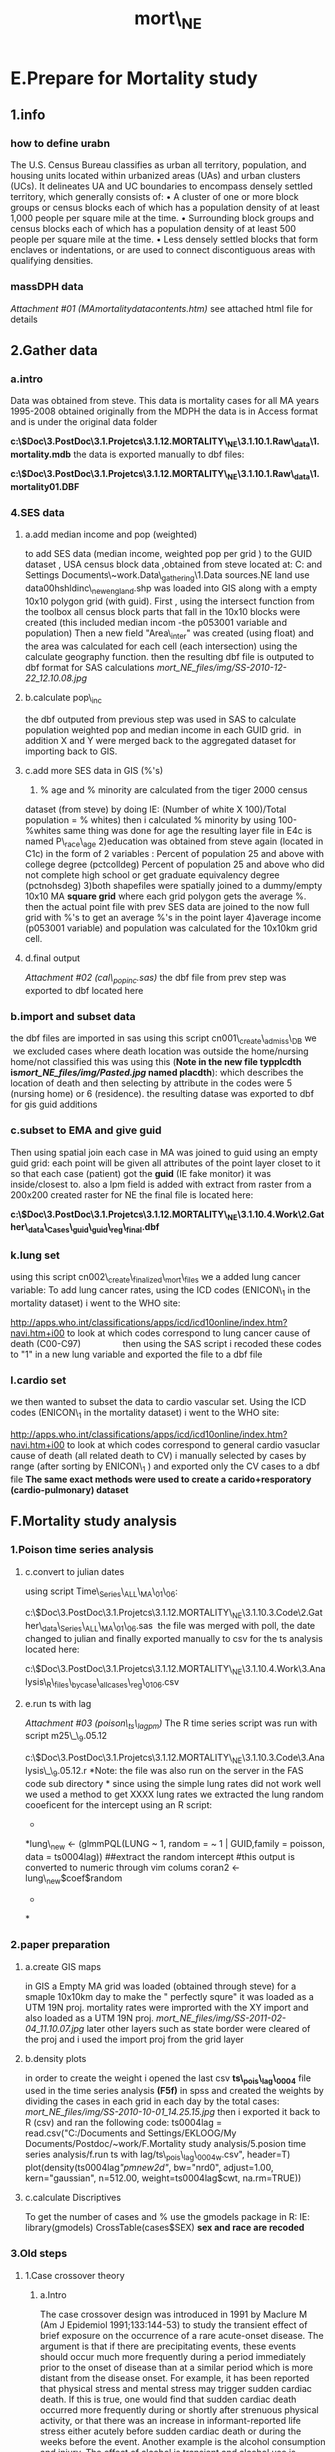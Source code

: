 #+TITLE: mort\_NE

* E.Prepare for Mortality study

** 1.info

*** how to define urabn

The U.S. Census Bureau classifies as urban all territory, population,
and housing units located
 within urbanized areas (UAs) and urban clusters (UCs). It delineates UA
and UC boundaries to
 encompass densely settled territory, which generally consists of:
 • A cluster of one or more block groups or census blocks each of which
has a population density
 of at least 1,000 people per square mile at the time.
 • Surrounding block groups and census blocks each of which has a
population density of at least
 500 people per square mile at the time.
 • Less densely settled blocks that form enclaves or indentations, or
are used to connect discontiguous
 areas with qualifying densities.

*** massDPH data

[[mort_NE_files/attach/MAmortalitydatacontents.htm][Attachment #01
(MAmortalitydatacontents.htm)]]
 see attached html file for details

** 2.Gather data

*** a.intro

Data was obtained from steve. This data is mortality cases for all MA
years 1995-2008 obtained originally from the MDPH
 the data is in Access format and is under the original data folder

*c:\Users\ekloog\Documents\$Doc\3.PostDoc\3.1.Projetcs\3.1.12.MORTALITY\_NE\3.1.10.1.Raw\_data\1.mortality\MAMortGeo.mdb*
 the data is exported manually to dbf files:

*c:\Users\ekloog\Documents\$Doc\3.PostDoc\3.1.Projetcs\3.1.12.MORTALITY\_NE\3.1.10.1.Raw\_data\1.mortality\M01.DBF*

*** 4.SES data

**** a.add median income and pop (weighted)

to add SES data (median income, weighted pop per grid ) to the GUID
dataset , USA census block data ,obtained from steve located at:
 C:\Documents and Settings\EKLOOG\My
Documents\Postdoc\~work\C.Data\_gathering\1.Data sources\d.NE land use
data\cbg00hshldinc\_newengland.shp
 was loaded into GIS along with a empty 10x10 polygon grid (with guid).
 First , using the intersect function from the toolbox all census block
parts that fall in the 10x10 blocks were created (this included median
incom -the p053001 variable and population)
 Then a new field "Area\_inter" was created (using float) and the area
was calculated for each cell (each intersection) using the calculate
geography function.
 then the resulting dbf file is outputed to dbf format for SAS
calculations
 [[mort_NE_files/img/SS-2010-12-22_12.10.08.jpg]]

**** b.calculate pop\_inc

the dbf outputed from previous step was used in SAS to calculate
population weighted pop and median income in each GUID grid.
  in addition X and Y were merged back to the aggregated dataset for
importing back to GIS.

**** c.add more SES data in GIS (%'s)

1) % age and % minority are calculated from the tiger 2000 census
dataset (from steve) by doing IE:
 (Number of white X 100)/Total population = % whites)
 then i calculated % minority by using 100-%whites
 same thing was done for age
 the resulting layer file in E4c is named P\_race\_age
 2)education was obtained from steve again (located in C1c) in the form
of 2 variables :
 Percent of population 25 and above with college degree (pctcolldeg)
 Percent of population 25 and above who did not complete high school or
get graduate equivalency degree (pctnohsdeg)
 3)both shapefiles were spatially joined to a dummy/empty 10x10 MA
*square grid* where each grid polygon gets the average %.
 then the actual point file with prev SES data are joined to the now
full grid with %'s to get an average %'s in the point layer
 4)average income (p053001 variable) and population was calculated for
the 10x10km grid cell.

**** d.final output

[[mort_NE_files/attach/cal_popinc.sas][Attachment #02
(cal\_popinc.sas)]]
 the dbf file from prev step was exported to dbf located here

*** b.import and subset data

the dbf files are imported in sas using this script
cn001\_create\_admiss\_DB we
  we excluded cases where death location was outside the home/nursing
home/not classified
 this was using this (*Note in the new file typplcdth
is[[mort_NE_files/img/Pasted.jpg]] named placdth*):
 which describes the location of death and then selecting by attribute
in the codes were 5 (nursing home) or 6 (residence).
 the resulting datase was exported to dbf for gis guid additions

*** c.subset to EMA and give guid

Then using spatial join each case in MA was joined to guid using an
empty guid grid:
 each point will be given all attributes of the point layer closet to it
 so that each case (patient) got the *guid* (IE fake monitor) it was
inside/closest to.
 also a lpm field is added with extract from raster from a 200x200
created raster for NE
 the final file is located here:

*c:\Users\ekloog\Documents\$Doc\3.PostDoc\3.1.Projetcs\3.1.12.MORTALITY\_NE\3.1.10.4.Work\2.Gather\_data\FN001\_Cases\_guid\cases\_guid\_reg\_final.dbf*

*** k.lung set

using this script cn002\_create\_finalized\_mort\_files we a added lung
cancer variable:
 To add lung cancer rates, using the ICD codes (ENICON\_1 in the
mortality dataset) i went to the WHO site:

[[http://apps.who.int/classifications/apps/icd/icd10online/index.htm?navi.htm+i00][http://apps.who.int/classifications/apps/icd/icd10online/index.htm?navi.htm+i00]]
 to look at which codes correspond to lung cancer cause of death
(C00-C97)                
 then using the SAS script i recoded these codes to "1" in a new lung
variable and exported the file to a dbf file

*** l.cardio set

we then wanted to subset the data to cardio vascular set. Using the ICD
codes (ENICON\_1 in the mortality dataset) i went to the WHO site:

[[http://apps.who.int/classifications/apps/icd/icd10online/index.htm?navi.htm+i00][http://apps.who.int/classifications/apps/icd/icd10online/index.htm?navi.htm+i00]]
 to look at which codes correspond to general cardio vasuclar cause of
death (all related death to CV)
 i manually selected by cases by range (after sorting by ENICON\_1 ) and
exported only the CV cases to a dbf file
 *The same exact methods were used to create a carido+resporatory
(cardio-pulmonary) dataset*

** F.Mortality study analysis

*** 1.Poison time series analysis

**** c.convert to julian dates

using script Time\_Series\_ALL\_MA\_01\_06:

c:\Users\ekloog\Documents\$Doc\3.PostDoc\3.1.Projetcs\3.1.12.MORTALITY\_NE\3.1.10.3.Code\2.Gather\_data\Time\_Series\_ALL\_MA\_01\_06.sas
  the file was merged with poll, the date changed to julian and finally
exported manually to csv for the ts analysis located here:

c:\Users\ekloog\Documents\$Doc\3.PostDoc\3.1.Projetcs\3.1.12.MORTALITY\_NE\3.1.10.4.Work\3.Analysis\AN001\_R\_files\_bycase\m25\_allcases\_reg\_0106.csv

**** e.run ts with lag

[[mort_NE_files/attach/poison_ts_lagpm][Attachment #03
(poison\_ts\_lagpm)]]
 The R time series script was run with script m25\_\_9.05.12

c:\Users\ekloog\Documents\$Doc\3.PostDoc\3.1.Projetcs\3.1.12.MORTALITY\_NE\3.1.10.3.Code\3.Analysis\m25\_\_9.05.12.r
 *Note: the file was also run on the server in the FAS code sub
directory
*
 since using the simple lung rates did not work well we used a method to
get XXXX lung rates
 we extracted the lung random cooeficent for the intercept using an R
script:
 *
*lung\_new <- (glmmPQL(LUNG ~ 1, random = ~ 1 | GUID,family = poisson,
data = ts0004lag))
 ##extract the random intercept
 #this output is converted to numeric through vim colums
 coran2 <- lung\_new$coef$random
 *
*

*** 2.paper preparation

**** a.create GIS maps

in GIS a Empty MA grid was loaded (obtained through steve) for a smaple
10x10km day
 to make the " perfectly squre" it was loaded as a UTM 19N proj.
 mortality rates were improrted with the XY import and also loaded as a
UTM 19N proj.
 [[mort_NE_files/img/SS-2011-02-04_11.10.07.jpg]]
 later other layers such as state border were cleared of the proj and i
used the import proj from the grid layer

**** b.density plots

in order to create the weight i opened the last csv
*ts\_pois\_lag\_0004* file used in the time series analysis *(F5f)* in
spss and created the weights by dividing the cases in each grid in each
day by the total cases:
 [[mort_NE_files/img/SS-2010-10-01_14.25.15.jpg]]
 then i exported it back to R (csv) and ran the following code:
 ts0004lag = read.csv("C:/Documents and Settings/EKLOOG/My
Documents/Postdoc/~work/F.Mortality study analysis/5.posion time series
analysis/f.run ts with lag/ts\_pois\_lag\_0004w.csv", header=T)
 plot(density(ts0004lag[["pmnew2d"]], bw="nrd0", adjust=1.00,
kern="gaussian", n=512.00, weight=ts0004lag$cwt, na.rm=TRUE))

**** c.calculate Discriptives

To get the number of cases and % use the gmodels package in R:
 IE:
 library(gmodels)
 CrossTable(cases$SEX)
 *sex and race are recoded*

*** 3.Old steps

**** 1.Case crossover theory

***** a.Intro

The case crossover design was introduced in 1991 by Maclure M (Am J
Epidemiol 1991;133:144-53) to study the transient effect of brief
exposure on the occurrence of a rare acute-onset disease.
 The argument is that if there are precipitating events, these events
should occur much more frequently during a period immediately prior to
the onset of disease than at a similar period which is more distant from
the disease onset.
 For example, it has been reported that physical stress and mental
stress may trigger sudden cardiac death. If this is true, one would find
that sudden cardiac death occurred more frequently during or shortly
after strenuous physical activity, or that there was an increase in
informant-reported life stress either acutely before sudden cardiac
death or during the weeks before the event. Another example is the
alcohol consumption and injury. The effect of alcohol is transient and
alcohol use is usually associated with injury. Therefore, one would
expect that the alcohol consumption prior to injury increases the risk
of injury.
 in case crossover analysis each case is his own control
 That is in the day of the disease/death etc he will be a "case" (in
this example mortality..the day he died). and in other days he will act
as his control.
 in my study he will be a control in the same month he died every 3 days
so for example:
 date of death : 3.01.2000
 day case
 1      0
 3      1
 7      0
    
 9      0
 so he would be a "case" on the day he died (3.01.2000) but a control in
every 3 days in the month he died (both before and after he died)

***** b.pm2.5 exposure

Each person should get pm2.5 on the day *of exposure* and on the day he
is *a control*.

***** c.additional variables and info

1) each person would need to get an unique id
 2)i will need to add dummy variables for cause of death (IE diabetes
gets 1 and rest get 0)
 3)the final data should be run in a Proportional hazards model
(conditional logistic regression)

**** 2.Case crossover

***** a.macro run

[[mort_NE_files/attach/crossover_macro.sas][Attachment #04
(crossover\_macro.sas)]]
 [[mort_NE_files/attach/crossover_macrodow.sas][Attachment #05
(crossover\_macrodow.sas)]]
 *NOTE: the case crossover study didnt preform well-see section F2c for
further details. thus we focused on the Poisson time series analysis
instead.*
  with the prediction pm2.5 data since it didnt take into account the
smoothing gam part in the model
 in the first step i manually copid 2 files:
 the pollution files from step *E2b:
*C:\Documents and Settings\EKLOOG\My Documents\Postdoc\~work\E.Prepare
for case crossover\2.SAS stage\b.add weather data to poll
 and the final cases from step *E4c:*
 C:\Documents and Settings\EKLOOG\My Documents\Postdoc\~work\E.Prepare
for case crossover\3.update patient dataset\c.age fix final
 into this new macro run folder:
 C:\Documents and Settings\EKLOOG\My Documents\Postdoc\~work\F. Case
Crossover\2.Case crossover\a.Macro
 then:
 Antonella's macro was loaded and with above adjusted and ran (see
attached macro).
 NOTE: The macro was run in two seperate ways:
 1)each control was created every week
 2)each control was created every 3 days
 The first option (every week) gave us better results.

***** b.macro results

the results of the macro from step *F2a* were manually copied to
 C:\Documents and Settings\EKLOOG\My Documents\Postdoc\~work\F. Case
Crossover\2.Case crossover\b.Macro results\
 there are 2 files one for the weekly controls and one for every 3 days
controls
 PHreg can be run to get the full results but the main results for the
better model (the every week controls) are:
 pmnew B= 0.0046 P= 0.072

***** c.why the case crossover ISNT the right test for our predicted PM
data

the case crossover study didnt preform well with the prediction pm2.5
data since it didnt take into account the smoothing gam part in the
model. The smoothing with gam was done using the Bimon (bi-monthly..that
is every two month) time variable.
 Since in the case-crossover analysis the controls are derived from the
cases for that month only it dosent include the spatial smoothing that
is done bi-monthly and thus isnt the correct method to use with our
data.
 Thus we decided to use the Poisson time series analysis in step *F25*.

**** 3.verify case crossover with countway PM data

***** a.original data

*NOTE: the case crossover study didnt preform well-see section F2c for
further details. thus we focused on the Poisson time series analysis
instead.*
 To verify the case crossover analysis with our predicted PM the same
case crossover analysis was run with countway data (one PM monitoring
station in a central location in boston).
 the original data for countway PM is located at:
 C:\Documents and Settings\EKLOOG\My Documents\Postdoc\~work\F. Case
Crossover\2.verify with countway pm2.4 data\a.original data
 the file name is:
 b\_ap\_met\_20100609.sas7bdat

***** b.clean countway data and create new poll dataset

Then the new pollution data-set from step F3a was cleaned and outputted
here:
 C:\Documents and Settings\EKLOOG\My Documents\Postdoc\~work\F. Case
Crossover\2.verify with countway pm2.4 data\b.clean countway data and
create new poll dataset
 then it was merged with the cases data already avilable for the F2
stage (main case crossover analysis)
 lastly, antonella's code was run again (see modified version attached)
to compare the results of the main test with predicted AOD pm and the
real countway data PM.

***** c.output

[[mort_NE_files/attach/ALL_cases_countway.lst][Attachment #06
(ALL\_cases\_countway.lst)]]
 there output is attached
 pmnew B= 0.00203 P= 0.0003

**** 4.OLD possion time series analysis

***** a.merge datasets

[[mort_NE_files/attach/Time_Series_P.sas][Attachment #07
(Time\_Series\_P.sas)]]
 The first step of the Poisson time series analysis with our predicted
PM data was to create counts *for* each grid cell *for* each day .
 Since every patient already had the grid cell it was in/closets to from
the previous steps it was a simple SAS proceedure (see attached script)

***** b.create Juilan dates in SAS

the output file in csv format from step *F5s* (*ts0004.csv*) was opened
in SAS
 then using the following code the date variable was changed to Julian:
 data tstsas2;
 set tstsas2;
 format date JULIAN.;
 run;
 the resulting file was manually exported *(ts\_pois\_0004.csv)* and is
is located at:
 C:\Documents and Settings\EKLOOG\My Documents\Postdoc\~work\F.Mortality
study analysis\5.posion time series analysis\c.run the ts poisson
analysis in R

***** c.run the ts poisson analysis in R

[[mort_NE_files/attach/Poison_Time_Series.r][Attachment #08
(Poison\_Time\_Series.r)]]
 Now, in R statistics the poisson time series was run:
 code:
 ts0004 = read.csv("C:/Documents and Settings/EKLOOG/My
Documents/Postdoc/~work/F.Mortality study analysis/5.posion time series
analysis/c.run the ts poisson analysis in R/ts\_pois\_0004.csv",
header=T)
 library (MASS)
 library (splines)
 library(nlme)
 summary(glmmPQL(count ~ ns(date,df=23) + pmnew + tempc , random = ~ 1 |
guid,
                 family = poisson, data = ts0004))
 *NOTE:* you need to load ALL the above libraries

***** d.output

[[mort_NE_files/attach/pois_ts_00_04.txt][Attachment #09
(pois\_ts\_00\_04.txt)]]
 The output is presented here (see also attached):
 the main finding show that compared the time series countway data the
PM coefficient is much larger
 *
 countway:*
 (Intercept) 4.0516980 0.0086741 467.100 < 2e-16 ***
 pmnew 0.0019656 0.0005415 3.630 0.000284 ***
 tempc 0.0049292 0.0008139 6.056 1.39e-09 ***
 *PM prediction model:*
 pmnew 0.0023442 0.00103636 69386 2.261956 0.0237
 tempc 0.0030944 0.00047671 69386 6.491150 0.0000

***** ---RE-Run---

***** e.merge dataset with time lag\_meta

[[mort_NE_files/attach/timelag.sas][Attachment #10 (timelag.sas)]]
 [[mort_NE_files/attach/mean_clean.sps][Attachment #11
(mean\_clean.sps)]]
 [[mort_NE_files/attach/merge_and_julian.sas][Attachment #12
(merge\_and\_julian.sas)]]
 After the good results in the previous steps (*F5a-d*) we decided to
make the model better by using the pm not just for the same day but for
the day before death
 first the prediction PM was analyzed:
 so first the pollution set used in step *F5a*(poll) was loaded into SAS
and using the attached script a time lag for one day back was calulated
for both pmnew and temc
 Then in *Spss*using the attached file the file was loaded to calculate
the mean for the 2 days, clean the days without lag data and exported to
sas as located in the same folder:
 C:\Documents and Settings\EKLOOG\My Documents\Postdoc\~work\F.Mortality
study analysis\5.posion time series analysis\e.merge dataset with time
lag\_meta
 Then back in *SAS* the file was imported and using the attached script
(merge\_and\_julian) the file was merged with poll, the date changed to
julian and finally exported manually to csv for the ts analysis
(*ts\_pois\_lag\_0004.csv*) located here:
 C:\Documents and Settings\EKLOOG\My Documents\Postdoc\~work\F.Mortality
study analysis\5.posion time series analysis\f.run ts with lag

***** f.run ts with lag

[[mort_NE_files/attach/poison_ts_lagpm][Attachment #13
(poison\_ts\_lagpm)]]
 The R time series script was run in R see attached script:
 ts0004lag = read.csv("C:/Documents and Settings/EKLOOG/My
Documents/Postdoc/~work/F.Mortality study analysis/5.posion time series
analysis/f.run ts with lag/ts\_pois\_lag\_0004.csv", header=T)
 library (MASS)
 library (splines)
 library(nlme)
 summary(glmmPQL(count ~ ns(DATE,df=23) + pmnew2d + temp2d , random = ~
1 | GUID,
                 family = poisson, data = ts0004lag))
 ns- is the smoothing factor
 GUID- this analysis uses only random intercepts for guid. there are no
random slopes.
 output is in section *F5g*

***** g.output

[[mort_NE_files/attach/ts_lag_pmpred_out][Attachment #14
(ts\_lag\_pmpred\_out)]]
 using the following script this is the main output part:
 summary(glmmPQL(count ~ ns(DATE,df=23) + pmnew2d + temp2d , random = ~
1 | GUID,
                 family = poisson, data = ts0004lag))
 pmnew2d 0.0043140 0.00119753 69268 3.602360 0.0003
 temp2d 0.0024376 0.00053916 69268 4.521228 0.0000

***** h.lag for countway data

[[mort_NE_files/attach/timelag.sas][Attachment #15 (timelag.sas)]]
 [[mort_NE_files/attach/mean_clean.sps][Attachment #16
(mean\_clean.sps)]]
 [[mort_NE_files/attach/merge_and_julian.sas][Attachment #17
(merge\_and\_julian.sas)]]
 The same lag for pm and temp was run for the countway data.
 Very similar scripts as with the predicted pm models were run (steps
*F5e-g*)
 see attached scripts for details.
 The only difference was that pm was joined just by date not guid and
date

***** I.run cway ts with lag

[[mort_NE_files/attach/poison_cw_ts_lagpm][Attachment #18
(poison\_cw\_ts\_lagpm)]]
 The R time series script was run in R see attached script:
 output is in section *F5j*

***** j.output

[[mort_NE_files/attach/ts_cway_lag_pmpred_out][Attachment #19
(ts\_cway\_lag\_pmpred\_out)]]
 using the following script this is the main output part:
  
 pmnew2d 0.0015139 0.00038875 69246 3.894348 0.0001
 temp2d 0.0015973 0.00057309 69246 2.787190 0.0053

**** countway

***** j.output

[[mort_NE_files/attach/ts_cway_lag_pmpred_out][Attachment #20
(ts\_cway\_lag\_pmpred\_out)]]
 using the following script this is the main output part:
  
 pmnew2d 0.0015139 0.00038875 69246 3.894348 0.0001
 temp2d 0.0015973 0.00057309 69246 2.787190 0.0053

***** f.output

[[mort_NE_files/attach/ts_lag_pmpred_out][Attachment #21
(ts\_lag\_pmpred\_out)]]
 pmnew2d 0.0008
 temp2d 0.0014

***** h.lag for countway data

[[mort_NE_files/attach/timelag.sas][Attachment #22 (timelag.sas)]]
 [[mort_NE_files/attach/mean_clean.sps][Attachment #23
(mean\_clean.sps)]]
 [[mort_NE_files/attach/merge_and_julian.sas][Attachment #24
(merge\_and\_julian.sas)]]
 The same lag for pm and temp was run for the countway data.

***** g.create pm\_temp lag for cw

[[mort_NE_files/attach/mean_clean.sps][Attachment #25
(mean\_clean.sps)]]
 [[mort_NE_files/attach/merge_and_julian.sas][Attachment #26
(merge\_and\_julian.sas)]]
 the final cw pollution set (*E3c*- cwpoll) was loaded into SAS and
using the attached script a time lag for one day back was calulated for
both pmnew and temc
 [[mort_NE_files/img/SS-2010-12-09_14.13.26.jpg]]
